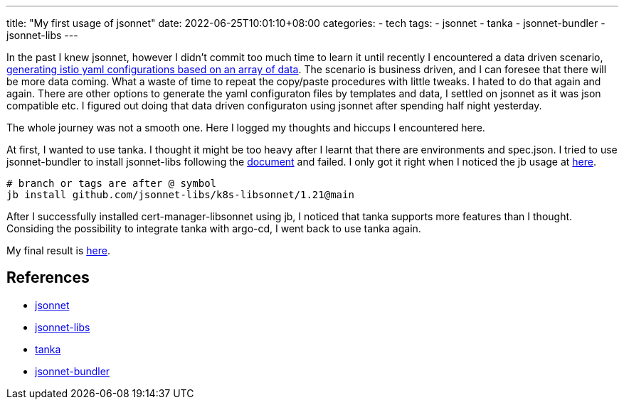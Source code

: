 ---
title: "My first usage of jsonnet"
date: 2022-06-25T10:01:10+08:00
categories:
- tech
tags:
- jsonnet
- tanka
- jsonnet-bundler
- jsonnet-libs
---

In the past I knew jsonnet, however I didn't commit too much time to learn it until recently I encountered a data driven scenario, https://github.com/jackliusr/jsonnet-demo[generating istio yaml configurations based on an array of data]. The scenario is business driven, and I can foresee that there will be more data coming. What a waste of time to repeat the copy/paste procedures with little tweaks. I hated to do that again and again. There are other options to generate the yaml configuraton files by templates and data, I settled on jsonnet as it was json compatible etc. I figured out doing that data driven configuraton using jsonnet after spending half night yesterday.

The whole journey was not a smooth one. Here I logged my thoughts and hiccups I encountered here.

At first, I wanted to use tanka.  I thought it might be too heavy after I learnt that there are environments and spec.json. I tried to use jsonnet-bundler to install jsonnet-libs following the https://tanka.dev/libraries/install-publish#install-a-library[document] and failed. I only got it right when I noticed the jb usage at https://tanka.dev/tutorial/k-lib#installation[here]. 

[source, bash]
----
# branch or tags are after @ symbol
jb install github.com/jsonnet-libs/k8s-libsonnet/1.21@main
----

After I successfully installed cert-manager-libsonnet using jb, I noticed that tanka supports more features than I thought. Considing the possibility to integrate tanka with argo-cd, I went back to use tanka again.

My final result is https://github.com/jackliusr/jsonnet-demo[here]. 

== References
* https://jsonnet.org/[jsonnet]
* https://github.com/jsonnet-libs[jsonnet-libs]
* https://tanka.dev/[tanka]
* https://github.com/jsonnet-bundler/jsonnet-bundler[jsonnet-bundler]